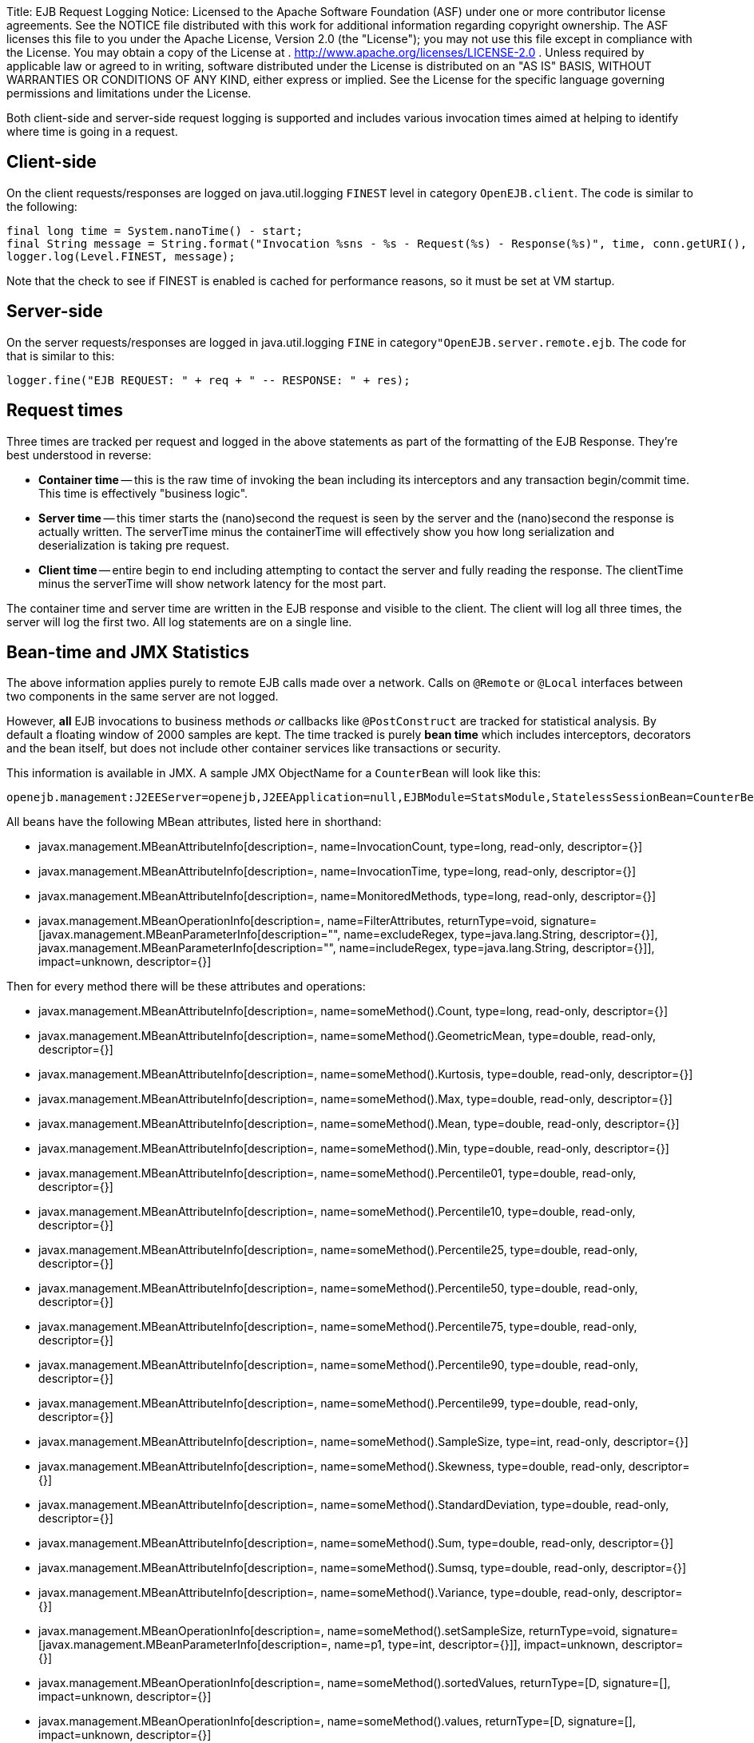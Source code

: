 Title: EJB Request Logging Notice:    Licensed to the Apache Software Foundation (ASF) under one            or more contributor license agreements.
See the NOTICE file            distributed with this work for additional information            regarding copyright ownership.
The ASF licenses this file            to you under the Apache License, Version 2.0 (the            "License");
you may not use this file except in compliance            with the License.
You may obtain a copy of the License at            .              http://www.apache.org/licenses/LICENSE-2.0            .            Unless required by applicable law or agreed to in writing,            software distributed under the License is distributed on an            "AS IS" BASIS, WITHOUT WARRANTIES OR CONDITIONS OF ANY            KIND, either express or implied.
See the License for the            specific language governing permissions and limitations            under the License.

Both client-side and server-side request logging is supported and includes various invocation times aimed at helping to identify where time is going in a request.

== Client-side

On the client requests/responses are logged on java.util.logging `FINEST` level in category `OpenEJB.client`.
The code is similar to the following:

 final long time = System.nanoTime() - start;
 final String message = String.format("Invocation %sns - %s - Request(%s) - Response(%s)", time, conn.getURI(), req, res);
 logger.log(Level.FINEST, message);

Note that the check to see if FINEST is enabled is cached for performance reasons, so it must be set at VM startup.

== Server-side

On the server requests/responses are logged in java.util.logging `FINE` in category``"OpenEJB.server.remote.ejb``.
The code for that is similar to this:

 logger.fine("EJB REQUEST: " + req + " -- RESPONSE: " + res);

== Request times

Three times are tracked per request and logged in the above statements as part of the formatting of the EJB Response.
They're best understood in reverse:

* *Container time* -- this is the raw time of invoking the bean including its  interceptors and any transaction begin/commit time.
This time is effectively "business logic".
* *Server time* -- this timer starts the (nano)second the request is seen by the server and  the (nano)second the response is actually written.
The serverTime minus the containerTime will  effectively show you how long serialization and deserialization is taking pre request.
* *Client time* -- entire begin to end including attempting to contact the server and fully reading the response.
The clientTime minus the serverTime will show network latency for the most part.

The container time and server time are written in the EJB response and visible to the client.
The client will log all three times, the server will log the first two.
All log statements are on a single line.

== Bean-time and JMX Statistics

The above information applies purely to remote EJB calls made over a network.
Calls on `@Remote` or `@Local` interfaces between two components in the same server are not logged.

However, *all* EJB invocations to business methods _or_ callbacks like `@PostConstruct` are tracked for statistical analysis.
By default a floating window of 2000 samples are kept.
The time tracked is purely *bean time* which includes  interceptors, decorators and the bean itself, but does not include other container services like transactions or security.

This information is available in JMX.
A sample JMX ObjectName for a `CounterBean` will look like this:

 openejb.management:J2EEServer=openejb,J2EEApplication=null,EJBModule=StatsModule,StatelessSessionBean=CounterBean,j2eeType=Invocations,name=CounterBean

All beans have the following MBean attributes, listed here in shorthand:

* javax.management.MBeanAttributeInfo[description=, name=InvocationCount, type=long, read-only, descriptor={}]
* javax.management.MBeanAttributeInfo[description=, name=InvocationTime, type=long, read-only, descriptor={}]
* javax.management.MBeanAttributeInfo[description=, name=MonitoredMethods, type=long, read-only, descriptor={}]
* javax.management.MBeanOperationInfo[description=, name=FilterAttributes, returnType=void, signature=[javax.management.MBeanParameterInfo[description="", name=excludeRegex, type=java.lang.String, descriptor={}], javax.management.MBeanParameterInfo[description="", name=includeRegex, type=java.lang.String, descriptor={}]], impact=unknown, descriptor={}]

Then for every method there will be these attributes and operations:

* javax.management.MBeanAttributeInfo[description=, name=someMethod().Count, type=long, read-only, descriptor={}]
* javax.management.MBeanAttributeInfo[description=, name=someMethod().GeometricMean, type=double, read-only, descriptor={}]
* javax.management.MBeanAttributeInfo[description=, name=someMethod().Kurtosis, type=double, read-only, descriptor={}]
* javax.management.MBeanAttributeInfo[description=, name=someMethod().Max, type=double, read-only, descriptor={}]
* javax.management.MBeanAttributeInfo[description=, name=someMethod().Mean, type=double, read-only, descriptor={}]
* javax.management.MBeanAttributeInfo[description=, name=someMethod().Min, type=double, read-only, descriptor={}]
* javax.management.MBeanAttributeInfo[description=, name=someMethod().Percentile01, type=double, read-only, descriptor={}]
* javax.management.MBeanAttributeInfo[description=, name=someMethod().Percentile10, type=double, read-only, descriptor={}]
* javax.management.MBeanAttributeInfo[description=, name=someMethod().Percentile25, type=double, read-only, descriptor={}]
* javax.management.MBeanAttributeInfo[description=, name=someMethod().Percentile50, type=double, read-only, descriptor={}]
* javax.management.MBeanAttributeInfo[description=, name=someMethod().Percentile75, type=double, read-only, descriptor={}]
* javax.management.MBeanAttributeInfo[description=, name=someMethod().Percentile90, type=double, read-only, descriptor={}]
* javax.management.MBeanAttributeInfo[description=, name=someMethod().Percentile99, type=double, read-only, descriptor={}]
* javax.management.MBeanAttributeInfo[description=, name=someMethod().SampleSize, type=int, read-only, descriptor={}]
* javax.management.MBeanAttributeInfo[description=, name=someMethod().Skewness, type=double, read-only, descriptor={}]
* javax.management.MBeanAttributeInfo[description=, name=someMethod().StandardDeviation, type=double, read-only, descriptor={}]
* javax.management.MBeanAttributeInfo[description=, name=someMethod().Sum, type=double, read-only, descriptor={}]
* javax.management.MBeanAttributeInfo[description=, name=someMethod().Sumsq, type=double, read-only, descriptor={}]
* javax.management.MBeanAttributeInfo[description=, name=someMethod().Variance, type=double, read-only, descriptor={}]
* javax.management.MBeanOperationInfo[description=, name=someMethod().setSampleSize, returnType=void, signature=[javax.management.MBeanParameterInfo[description=, name=p1, type=int, descriptor={}]], impact=unknown, descriptor={}]
* javax.management.MBeanOperationInfo[description=, name=someMethod().sortedValues, returnType=[D, signature=[], impact=unknown, descriptor={}]
* javax.management.MBeanOperationInfo[description=, name=someMethod().values, returnType=[D, signature=[], impact=unknown, descriptor={}]
